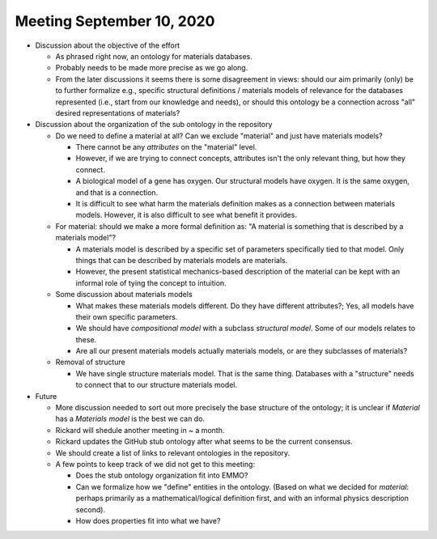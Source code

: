 ==========================
Meeting September 10, 2020
==========================

- Discussion about the objective of the effort

  - As phrased right now, an ontology for materials databases.
  - Probably needs to be made more precise as we go along.
  - From the later discussions it seems there is some disagreement in views: should our aim primarily (only) be to further formalize e.g.,
    specific structural definitions / materials models of relevance for the databases represented (i.e., start from our knowledge and needs), or should this ontology
    be a connection across "all" desired representations of materials?

- Discussion about the organization of the sub ontology in the repository

  - Do we need to define a material at all? Can we exclude "material" and just have materials models?
  
    - There cannot be any *attributes* on the "material" level.
    - However, if we are trying to connect concepts, attributes isn't the only relevant thing, but how they connect.
    - A biological model of a gene has oxygen. Our structural models have oxygen. It is the same oxygen, and that is a connection.
    - It is difficult to see what harm the materials definition makes as a connection between materials models. 
      However, it is also difficult to see what benefit it provides.
      
  - For material: should we make a more formal definition as: "A material is something that is described by a materials model"?

    - A materials model is described by a specific set of parameters specifically tied to that model. Only things that can be described
      by materials models are materials.
      
    - However, the present statistical mechanics-based description of the material can be kept with an informal role of tying the concept to intuition.  
    
  - Some discussion about materials models
  
    - What makes these materials models different. Do they have different attributes?; Yes, all models have their own specific parameters.
    
    - We should have `compositional model` with a subclass `structural model`. Some of our models relates to these.
    
    - Are all our present materials models actually materials models, or are they subclasses of materials?

  - Removal of structure
  
    - We have single structure materials model. That is the same thing. Databases with a "structure" needs to connect that to our structure materials model.
    
- Future

  - More discussion needed to sort out more precisely the base structure of the ontology; it is unclear if `Material` has a `Materials model` is the best we can do.

  - Rickard will shedule another meeting in ~ a month.

  - Rickard updates the GitHub stub ontology after what seems to be the current consensus.
  
  - We should create a list of links to relevant ontologies in the repository.
  
  - A few points to keep track of we did not get to this meeting:
  
    - Does the stub ontology organization fit into EMMO?
    
    - Can we formalize how we "define" entities in the ontology. (Based on what we decided for `material`: perhaps primarily as a mathematical/logical definition first, and with an informal physics description second). 
 
    - How does properties fit into what we have?
    
    
  
